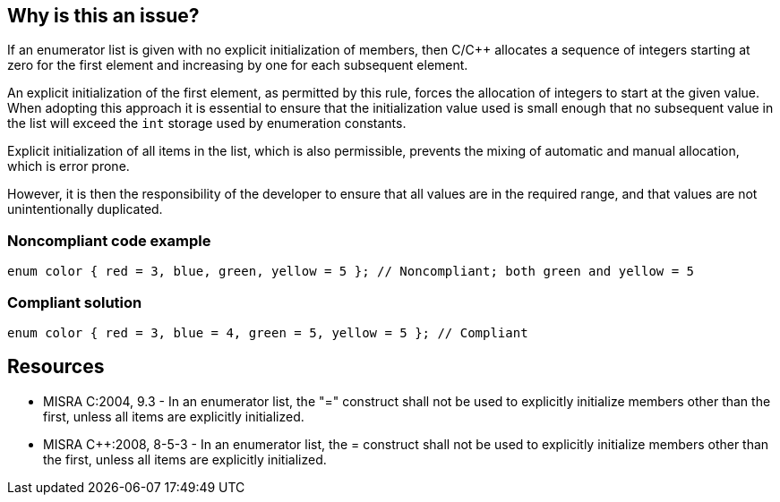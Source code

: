 == Why is this an issue?

If an enumerator list is given with no explicit initialization of members, then C/{cpp} allocates a sequence of integers starting at zero for the first element and increasing by one for each subsequent element.


An explicit initialization of the first element, as permitted by this rule, forces the allocation of integers to start at the given value. When adopting this approach it is essential to ensure that the initialization value used is small enough that no subsequent value in the list will exceed the ``++int++`` storage used by enumeration constants.


Explicit initialization of all items in the list, which is also permissible, prevents the mixing of automatic and manual allocation, which is error prone.

However, it is then the responsibility of the developer to ensure that all values are in the required range, and that values are not unintentionally duplicated.


=== Noncompliant code example

[source,cpp]
----
enum color { red = 3, blue, green, yellow = 5 }; // Noncompliant; both green and yellow = 5
----


=== Compliant solution

[source,cpp]
----
enum color { red = 3, blue = 4, green = 5, yellow = 5 }; // Compliant
----


== Resources

* MISRA C:2004, 9.3 - In an enumerator list, the "=" construct shall not be used to explicitly initialize members other than the first, unless all items are explicitly initialized.
* MISRA {cpp}:2008, 8-5-3 - In an enumerator list, the = construct shall not be used to explicitly initialize members other than the first, unless all items are explicitly initialized.


ifdef::env-github,rspecator-view[]
'''
== Comments And Links
(visible only on this page)

=== on 20 Mar 2015, 21:36:17 Evgeny Mandrikov wrote:
\[~massimo.paladin] could you please complete this RSPEC, so that it will match implementation?

=== on 25 Mar 2015, 09:37:33 Massimo PALADIN wrote:
\[~evgeny.mandrikov] done.

=== on 20 Jul 2015, 11:56:23 Ann Campbell wrote:
double-check my title update, please [~evgeny.mandrikov]

endif::env-github,rspecator-view[]

